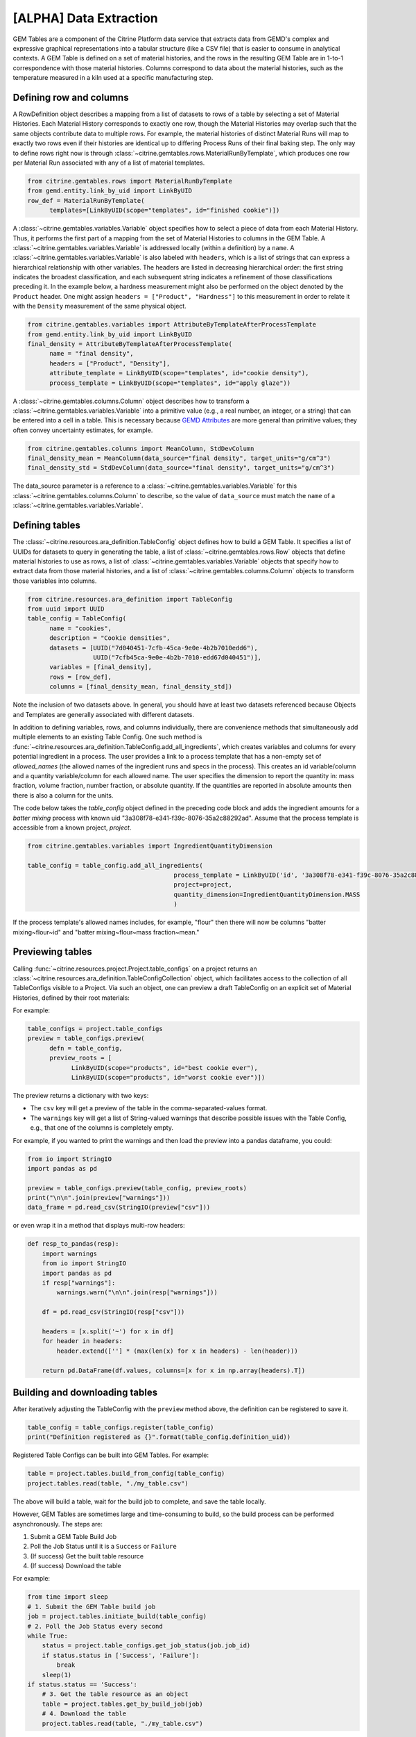 .. data_extraction:

[ALPHA] Data Extraction
=======================

GEM Tables are a component of the Citrine Platform data service that extracts data from GEMD's complex and expressive graphical representations into a tabular structure (like a CSV file) that is easier to consume in analytical contexts.
A GEM Table is defined on a set of material histories, and the rows in the resulting GEM Table are in 1-to-1 correspondence with those material histories.
Columns correspond to data about the material histories, such as the temperature measured in a kiln used at a specific manufacturing step.

Defining row and columns
------------------------

A RowDefinition object describes a mapping from a list of datasets to rows of a table by selecting a set of Material Histories.
Each Material History corresponds to exactly one row, though the Material Histories may overlap such that the same objects contribute data to multiple rows.
For example, the material histories of distinct Material Runs will map to exactly two rows even if their histories are identical up to differing Process Runs of their final baking step.
The only way to define rows right now is through :class:`~citrine.gemtables.rows.MaterialRunByTemplate`, which produces one row per Material Run associated with any of a list of material templates.

.. code-block:: python

   from citrine.gemtables.rows import MaterialRunByTemplate
   from gemd.entity.link_by_uid import LinkByUID
   row_def = MaterialRunByTemplate(
         templates=[LinkByUID(scope="templates", id="finished cookie")])

A :class:`~citrine.gemtables.variables.Variable` object specifies how to select a piece of data from each Material History.
Thus, it performs the first part of a mapping from the set of Material Histories to columns in the GEM Table.
A :class:`~citrine.gemtables.variables.Variable` is addressed locally (within a definition) by a ``name``.
A :class:`~citrine.gemtables.variables.Variable` is also labeled with ``headers``, which is a list of strings that can express a hierarchical relationship with other variables.
The headers are listed in decreasing hierarchical order: the first string indicates the broadest classification, and each subsequent string indicates a refinement of those classifications preceding it.
In the example below, a hardness measurement might also be performed on the object denoted by the ``Product`` header.
One might assign ``headers = ["Product", "Hardness"]`` to this measurement in order to relate it with the ``Density`` measurement of the same physical object.

.. code-block:: python

   from citrine.gemtables.variables import AttributeByTemplateAfterProcessTemplate
   from gemd.entity.link_by_uid import LinkByUID
   final_density = AttributeByTemplateAfterProcessTemplate(
         name = "final density",
         headers = ["Product", "Density"],
         attribute_template = LinkByUID(scope="templates", id="cookie density"),
         process_template = LinkByUID(scope="templates", id="apply glaze"))

A :class:`~citrine.gemtables.columns.Column` object describes how to transform a :class:`~citrine.gemtables.variables.Variable` into a primitive value (e.g., a real number, an integer, or a string) that can be entered into a cell in a table.
This is necessary because `GEMD Attributes`__ are more general than primitive values; they often convey uncertainty estimates, for example.

__ https://citrineinformatics.github.io/gemd-docs/specification/attributes/

.. code-block:: python

   from citrine.gemtables.columns import MeanColumn, StdDevColumn
   final_density_mean = MeanColumn(data_source="final density", target_units="g/cm^3")
   final_density_std = StdDevColumn(data_source="final density", target_units="g/cm^3")

The data_source parameter is a reference to a :class:`~citrine.gemtables.variables.Variable` for this :class:`~citrine.gemtables.columns.Column` to describe, so the value of ``data_source`` must match the ``name`` of a :class:`~citrine.gemtables.variables.Variable`.

Defining tables
---------------

The :class:`~citrine.resources.ara_definition.TableConfig` object defines how to build a GEM Table.
It specifies a list of UUIDs for datasets to query in generating the table,
a list of :class:`~citrine.gemtables.rows.Row` objects that define material histories to use as rows,
a list of :class:`~citrine.gemtables.variables.Variable` objects that specify how to extract data from those material histories,
and a list of :class:`~citrine.gemtables.columns.Column` objects to transform those variables into columns.

.. code-block:: python

   from citrine.resources.ara_definition import TableConfig
   from uuid import UUID
   table_config = TableConfig(
         name = "cookies",
         description = "Cookie densities",
         datasets = [UUID("7d040451-7cfb-45ca-9e0e-4b2b7010edd6"),
                     UUID("7cfb45ca-9e0e-4b2b-7010-edd67d040451")],
         variables = [final_density],
         rows = [row_def],
         columns = [final_density_mean, final_density_std])

Note the inclusion of two datasets above.
In general, you should have at least two datasets referenced because Objects and Templates are generally associated with different datasets.

In addition to defining variables, rows, and columns individually, there are convenience methods that simultaneously add multiple elements to an existing Table Config.
One such method is :func:`~citrine.resources.ara_definition.TableConfig.add_all_ingredients`, which creates variables and columns for every potential ingredient in a process.
The user provides a link to a process template that has a non-empty set of `allowed_names` (the allowed names of the ingredient runs and specs in the process).
This creates an id variable/column and a quantity variable/column for each allowed name.
The user specifies the dimension to report the quantity in: mass fraction, volume fraction, number fraction, or absolute quantity.
If the quantities are reported in absolute amounts then there is also a column for the units.

The code below takes the `table_config` object defined in the preceding code block and adds the ingredient amounts for a `batter mixing` process with known uid "3a308f78-e341-f39c-8076-35a2c88292ad".
Assume that the process template is accessible from a known project, `project`.

.. code-block:: python

    from citrine.gemtables.variables import IngredientQuantityDimension

    table_config = table_config.add_all_ingredients(
                                            process_template = LinkByUID('id', '3a308f78-e341-f39c-8076-35a2c88292ad'),
                                            project=project,
                                            quantity_dimension=IngredientQuantityDimension.MASS
                                            )

If the process template's allowed names includes, for example, "flour" then there will now be columns "batter mixing~flour~id" and "batter mixing~flour~mass fraction~mean."

Previewing tables
-----------------

Calling :func:`~citrine.resources.project.Project.table_configs` on a project returns an :class:`~citrine.resources.ara_definition.TableConfigCollection` object, which facilitates access to the collection of all TableConfigs visible to a Project.
Via such an object, one can preview a draft TableConfig on an explicit set of Material Histories, defined by their root materials:

For example:

.. code-block:: python

   table_configs = project.table_configs
   preview = table_configs.preview(
         defn = table_config,
         preview_roots = [
               LinkByUID(scope="products", id="best cookie ever"),
               LinkByUID(scope="products", id="worst cookie ever")])

The preview returns a dictionary with two keys:

* The ``csv`` key will get a preview of the table in the comma-separated-values format.
* The ``warnings`` key will get a list of String-valued warnings that describe possible issues with the Table Config, e.g., that one of the columns is completely empty.

For example, if you wanted to print the warnings and then load the preview into a pandas dataframe, you could:

.. code-block:: python

   from io import StringIO
   import pandas as pd

   preview = table_configs.preview(table_config, preview_roots)
   print("\n\n".join(preview["warnings"]))
   data_frame = pd.read_csv(StringIO(preview["csv"]))

or even wrap it in a method that displays multi-row headers:

.. code-block:: python

    def resp_to_pandas(resp):
        import warnings
        from io import StringIO
        import pandas as pd
        if resp["warnings"]:
            warnings.warn("\n\n".join(resp["warnings"]))

        df = pd.read_csv(StringIO(resp["csv"]))

        headers = [x.split('~') for x in df]
        for header in headers:
            header.extend([''] * (max(len(x) for x in headers) - len(header)))

        return pd.DataFrame(df.values, columns=[x for x in np.array(headers).T])

Building and downloading tables
-------------------------------

After iteratively adjusting the TableConfig with the ``preview`` method above, the definition can be registered to save it.

.. code-block:: python

    table_config = table_configs.register(table_config)
    print("Definition registered as {}".format(table_config.definition_uid))

Registered Table Configs can be built into GEM Tables. For example:

.. code-block:: python

   table = project.tables.build_from_config(table_config)
   project.tables.read(table, "./my_table.csv")
   
The above will build a table, wait for the build job to complete, and save the table locally.
   
However, GEM Tables are sometimes large and time-consuming to build, so the build process can be performed asynchronously.
The steps are:

1. Submit a GEM Table Build Job
2. Poll the Job Status until it is a ``Success`` or ``Failure``
3. (If success) Get the built table resource
4. (If success) Download the table

For example:

.. code-block:: python

    from time import sleep
    # 1. Submit the GEM Table build job
    job = project.tables.initiate_build(table_config)
    # 2. Poll the Job Status every second
    while True:
        status = project.table_configs.get_job_status(job.job_id)
        if status.status in ['Success', 'Failure']:
            break
        sleep(1)
    if status.status == 'Success':
        # 3. Get the table resource as an object
        table = project.tables.get_by_build_job(job)
        # 4. Download the table
        project.tables.read(table, "./my_table.csv")

The return type of the ``initiate_build`` method is a :class:`~citrine.resources.ara_job.JobSubmissionResponse` that contains a unique identifier for the submitted job.

This identifier can be used to get the status of the job via the ``get_job_status`` method, which returns a :class:`~citrine.resources.ara_job.JobStatusResponse`.
The :class:`~citrine.resources.ara_job.JobStatusResponse` contains a ``status`` string describing the state of the job and an ``output`` map that contains the table id and version.

The table id and version can be used to get a :class:`~citrine.resources.table.Table` resource that provides access the table.
You can also use the :class:`~citrine.resources.ara_job.JobStatusResponse` to return the :class:`~citrine.resources.table.Table` resource directly with the ``get_by_build_job`` method.
Just like the :class:`~citrine.resources.file_link.FileLink` resource, :class:`~citrine.resources.table.Table` does not literally contain the table but does expose a ``read`` method that will download it.

Available Row Definitions
-------------------------

Currently, GEM Tables only provide a single way to define Rows: by the :class:`~gemd.entity.template.material_template.MaterialTemplate` of the roots of the material histories that correspond to each row.

:class:`~citrine.gemtables.rows.MaterialRunByTemplate`
^^^^^^^^^^^^^^^^^^^^^^^^^^^^^^^^^^^^^^^^^^^^^^^^

The :class:`~citrine.gemtables.rows.MaterialRunByTemplate` class defines Rows through a list of :class:`~gemd.entity.template.material_template.MaterialTemplate`.
Every :class:`~gemd.entity.object.material_run.MaterialRun` that is assigned to any template in the list is used as the root of a  Material History to be mapped to a Row.
This is helpful when the rows correspond to classes of materials that are defined through their templates.
For example, there could be a :class:`~gemd.entity.template.material_template.MaterialTemplate` called "Cake" that is used in all
of the cakes and another called "Brownies" that is used in all of the brownies.
By including one or both of those templates, you can define a table of Cakes, Brownies, or both.

Available Variable Definitions
------------------------------

There are several ways to define variables that take their values from Attributes and identifiers in GEMD objects.

* Attributes

  * :class:`~citrine.gemtables.variables.AttributeByTemplate`: for when the attribute occurs once per material history
  * :class:`~citrine.gemtables.variables.AttributeByTemplateAndObjectTemplate`: for when the attributes are distinguished by the object that they are contained in
  * :class:`~citrine.gemtables.variables.AttributeByTemplateAfterProcessTemplate`: for when measurements are distinguished by the process that precedes them
  * :class:`~citrine.gemtables.variables.AttributeInOutput`: for when attributes occur both in a process output and one or more of its inputs
  * :class:`~citrine.gemtables.variables.IngredientQuantityByProcessAndName`: for the specific case of the volume fraction, mass fraction, number fraction, or absolute quantity of an ingredient
  * :class:`~citrine.gemtables.variables.IngredientQuantityInOutput`: for the quantity of an ingredient between the terminal material and a given set of processes (useful for ingredients used in multiple processes)

* Identifiers

  * :class:`~citrine.gemtables.variables.RootInfo`: for fields defined on the material at the root of the Material History, like the name of the material
  * :class:`~citrine.gemtables.variables.RootIdentifier`: for the id of the Material History, which can be used as a unique identifier for the rows
  * :class:`~citrine.gemtables.variables.IngredientIdentifierByProcessTemplateAndName`: for the id of the material being used in an ingredient, which can be used as a key for looking up that input material
  * :class:`~citrine.gemtables.variables.IngredientIdentifierInOutput`: for the id of a material used in an ingredient between the terminal material and a given set of processes (useful for ingredients used in multiple processes)
  * :class:`~citrine.gemtables.variables.IngredientLabelByProcessAndName`: for a boolean that indicates whether an ingredient is assigned a given label

* Compound Variables

  * :class:`~citrine.gemtables.variables.XOR`: for combining multiple variable definitions into one variable, when only one of those definitions yields a result for a given tree (logical exclusive OR)

Available Column Definitions
----------------------------

There are several ways to define columns, depending on the type of the attribute that is being used as the data source for the column.

* Numeric attributes values, like :class:`~gemd.entity.value.continuous_value.ContinuousValue` and :class:`~gemd.entity.value.integer_value.IntegerValue`

 * :class:`~citrine.gemtables.columns.MeanColumn`: for the mean value of the numeric distribution
 * :class:`~citrine.gemtables.columns.StdDevColumn`: for the standard deviation of the numeric distribution, or empty if the value is *nominal*
 * :class:`~citrine.gemtables.columns.QuantileColumn`: for a user-defined quantile of the numeric distribution, or empty if the value is *nominal*
 * :class:`~citrine.gemtables.columns.OriginalUnitsColumn`: for getting the units, as entered by the data author, from the specific attribute value; valid for continuous values only

* Enumerated attribute values, like :class:`~gemd.entity.value.categorical_value.CategoricalValue`

 * :class:`~citrine.gemtables.columns.MostLikelyCategoryColumn`: for getting the mode
 * :class:`~citrine.gemtables.columns.MostLikelyProbabilityColumn`: for getting the probability of the mode

* Composition and chemical formula attribute values, like :class:`~gemd.entity.value.composition_value.CompositionValue`

 * :class:`~citrine.gemtables.columns.FlatCompositionColumn`: for flattening the composition into a chemical-formula-like string
 * :class:`~citrine.gemtables.columns.ComponentQuantityColumn`: for getting the (optionally normalized) quantity of a specific component, by name
 * :class:`~citrine.gemtables.columns.NthBiggestComponentNameColumn`: for getting the name of the n-th biggest component (by quantity)
 * :class:`~citrine.gemtables.columns.NthBiggestComponentQuantityColumn`: for getting the (optionally normalized) quantity of the n-th biggest component (by quantity)

* Molecular structure attribute values, like :class:`~gemd.entity.value.molecular_value.MolecularValue`

 * :class:`~citrine.gemtables.columns.MolecularStructureColumn`: for getting molecular structures in a line notation

* String and boolean valued fields, like identifiers and non-attribute fields

 * :class:`~citrine.gemtables.columns.IdentityColumn`: for simply casting the value to a string, which doesn't work on values from Attributes
